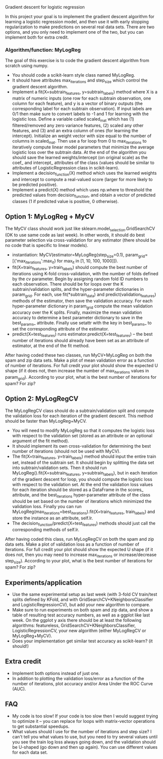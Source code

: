 Gradient descent for logistic regression

In this project your goal is to implement the gradient descent
algorithm for learning a logistic regression model, and then use it
with early stopping regularization to make predictions on several real
data sets. There are two options, and you only need to implement one
of the two, but you can implement both for extra credit.

*** Algorithm/function: MyLogReg
The goal of this exercise is to code the gradient descent algorithm
from scratch using numpy.
- You should code a scikit-learn style class named MyLogReg.
- It should have attributes max_iterations and step_size which control
  the gradient descent algorithm.
- Implement a fit(X=subtrain_features, y=subtrain_labels) method where
  X is a matrix of numeric inputs (one row for each subtrain
  observation, one column for each feature), and y is a vector of
  binary outputs (the corresponding label for each subtrain
  observation). If input labels are 0/1 then make sure to convert
  labels to -1 and 1 for learning with the logistic loss. Define a
  variable called scaled_mat which has (1) filtered/removed any zero
  variance features, (2) scaled any other features, and (3) and an
  extra column of ones (for learning the intercept). Initialize an
  weight vector with size equal to the number of columns in
  scaled_mat. Then use a for loop from 0 to max_iterations to
  iteratively compute linear model parameters that minimize the
  average logistic loss over the subtrain data. At the end of the
  algorithm you should save the learned weights/intercept (on original
  scale) as the coef_ and intercept_ attributes of the class (values
  should be similar to attributes of LogisticRegression class in
  scikit-learn).
- Implement a decision_function(X) method which uses the learned
  weights and intercept to compute a real-valued score (larger for
  more likely to be predicted positive).
- Implement a predict(X) method which uses np.where to threshold the
  predicted values from decision_function, and obtain a vector of
  predicted classes (1 if predicted value is positive, 0 otherwise).

** Option 1: MyLogReg + MyCV

The MyCV class should work just like sklearn.model_selection.GridSearchCV
(OK to use same code as last week). In other words, it should do best
parameter selection via cross-validation for any estimator (there
should be no code that is specific to linear models).
- instantiation: MyCV(estimator=MyLogReg(step_size=0.1),
  param_grid=[{'max_iterations':max_it} for max_it in [1, 10, 100, 1000]]).
- fit(X=train_features, y=train_labels) should compute the best number
  of iterations using K-fold cross-validation, with the number of folds
  defined by the cv parameter. Begin by assigning random fold ID
  numbers to each observation. There should be for loops over the K
  subtrain/validation splits, and the hyper-parameter dictionaries in
  param_grid. For each, use fit(*subtrain_data) and
  predict(validation_features) methods of the estimator, then save the
  validation accuracy. For each hyper-parameter dictionary in
  param_grid compute the mean validation accuracy over the K
  splits. Finally, maximize the mean validation accuracy to determine a best
  parameter dictionary to save in the best_params_ attribute. Finally
  use setattr with the key in best_params_ to set the corresponding
  attribute of the estimator.
- predict(X=test_features) runs estimator.predict(X=test_features) --
  the best number of iterations should already have been set as an
  attribute of estimator, at the end of the fit method.

After having coded these two classes, run MyCV+MyLogReg on both the
spam and zip data sets. Make a plot of mean validation error as a
function of number of iterations. For full credit your plot should
show the expected U shape (if it does not, then increase the number of
max_iterations values in param_grid). According to your plot, what is
the best number of iterations for spam? For zip?

** Option 2: MyLogRegCV

The MyLogRegCV class should do a subtrain/validation split and compute
the validation loss for each iteration of the gradient descent. This
method should be faster than MyLogReg+MyCV.
- You will need to modify MyLogReg so that it computes the logistic
  loss with respect to the validation set (stored as an attribute or
  an optional argument of the fit method).
- It should implement its own cross-validation for determining the
  best number of iterations (should not be used with MyCV).
- The fit(X=train_features, y=train_labels) method should input the
  entire train set, instead of the subtrain set. It should begin by
  splitting the data set into subtrain/validation sets. Then it should
  run MyLogReg().fit(X=subtrain_features, y=subtrain_labels), but in
  each iteration of the gradient descent for loop, you should compute
  the logistic loss with respect to the validation set. At the end the
  validation loss values for each iteration should be stored as a
  DataFrame in the scores_ attribute, and the best_iterations
  hyper-parameter attribute of the class should be set based on the
  number of iterations which minimized the validation loss. Finally
  you can run
  MyLogReg(max_iterations=best_iterations).fit(X=train_features,
  train_labels) and store the instance as an attribute, self.lr.
- The decision_function/predict(X=test_features) methods should just
  call the corresponding methods of self.lr.

After having coded this class, run MyLogRegCV on both the spam and zip
data sets. Make a plot of validation loss as a function of number of
iterations. For full credit your plot should show the expected U shape
(if it does not, then you may need to increase max_iterations or
increase/decrease step_size). According to your plot, what is the best
number of iterations for spam? For zip?

** Experiments/application

- Use the same experimental setup as last week (with 3-fold CV
  train/test splits defined by KFold, and with
  GridSearchCV+KNeighborsClassifier and LogisticRegressionCV), but add
  your new algorithm to compare.
- Make sure to run experiments on both spam and zip data, and show a
  table of resulting test accuracy numbers, as well as a ggplot like
  last week. On the ggplot y axis there should be at least the
  following algorithms: featureless,
  GridSearchCV+KNeighborsClassifier, LogisticRegressionCV, your new
  algorithm (either MyLogRegCV or MyLogReg+MyCV).
- Does your implementation get similar test accuracy as scikit-learn?
  (it should!)
  
** Extra credit

- Implement both options instead of just one.
- In addition to plotting the validation loss/error as a function of
  the number of iterations, plot accuracy and/or Area Under the ROC
  Curve (AUC).
  
** FAQ

- My code is too slow! If your code is too slow then I would suggest
  trying to optimize it -- you can replace for loops with
  matrix-vector operations to get substantial speedups.
- What values should I use for the number of iterations and step size?
  I can't tell you what values to use, but you need to try several
  values until you see the train log loss always going down, and the
  validation should be U-shaped (go down and then up again). You can
  use different values for each data set.
